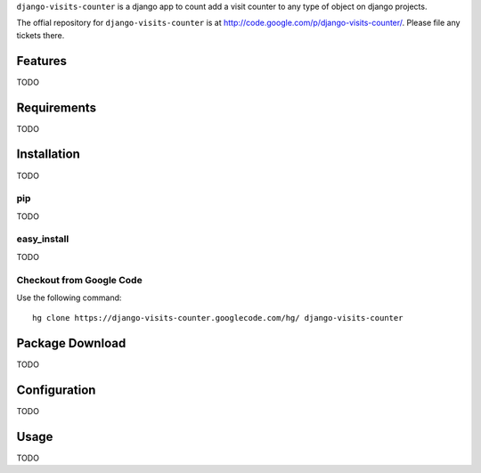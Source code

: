 ``django-visits-counter`` is a django app to count add a visit counter to any
type of object on django projects.

The offial repository for ``django-visits-counter`` is at
http://code.google.com/p/django-visits-counter/.  Please file any tickets
there.

Features
========

TODO

Requirements
============

TODO

Installation
============

TODO

pip
---

TODO

easy_install
------------

TODO

Checkout from Google Code
-------------------------

Use the following command::

    hg clone https://django-visits-counter.googlecode.com/hg/ django-visits-counter  

Package Download
================

TODO

Configuration
=============

TODO

Usage
=====

TODO
